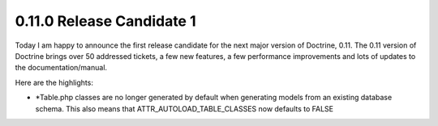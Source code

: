 0.11.0 Release Candidate 1
==========================


.. raw:: html

   <p>
   
Today I am happy to announce the first release candidate for the
next major version of Doctrine, 0.11. The 0.11 version of Doctrine
brings over 50 addressed tickets, a few new features, a few
performance improvements and lots of updates to the
documentation/manual.

.. raw:: html

   </p><p>
   
 

.. raw:: html

   </p><p>
   
Here are the highlights:

.. raw:: html

   </p><p>
   

-  \*Table.php classes are no longer generated by default when
   generating models from an existing database schema. This also means
   that ATTR\_AUTOLOAD\_TABLE\_CLASSES now defaults to FALSE
   
.. raw:: html

      </p><p>
      
   
   -  Fixed some serious hydration bugs.
      
.. raw:: html

         </p><p>
         
      
      -  Improved the hydration performance for large (joined) result
         sets.
         
.. raw:: html

            </p><p>
            
         
         -  Application-level cascading deletes are back.
            
.. raw:: html

               </p><p>
               
            We encourage everyone to test this release candidate thoroughly.
            Please report any issues through trac.
            
.. raw:: html

               </p><p>
               
            You can view the complete changelog for this release here.
            
.. raw:: html

               </p>
               






.. author:: jwage 
.. categories:: Release
.. tags:: none
.. comments::
